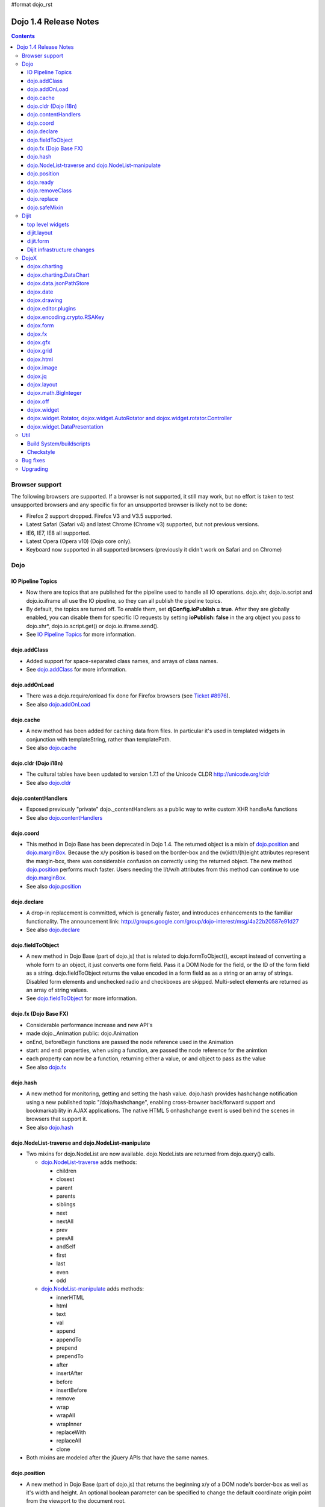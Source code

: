#format dojo_rst

Dojo 1.4 Release Notes
=======================

.. contents::
   :depth: 3

===============
Browser support
===============

The following browsers are supported. If a browser is not supported, it still may work, but no effort is taken to test unsupported browsers and any specific fix for an unsupported browser is likely not to be done:

* Firefox 2 support dropped. Firefox V3 and V3.5 supported.
* Latest Safari (Safari v4) and latest Chrome (Chrome v3) supported, but not previous versions.
* IE6, IE7, IE8 all supported.
* Latest Opera (Opera v10) (Dojo core only).
* Keyboard now supported in all supported browsers (previously it didn't work on Safari and on Chrome)

====
Dojo
====

IO Pipeline Topics
------------------

* Now there are topics that are published for the pipeline used to handle all IO operations. dojo.xhr, dojo.io.script and dojo.io.iframe all use the IO pipeline, so they can all publish the pipeline topics.
* By default, the topics are turned off. To enable them, set **djConfig.ioPublish = true**. After they are globally enabled, you can disable them for specific IO requests by setting **ioPublish: false** in the arg object you pass to dojo.xhr*, dojo.io.script.get() or dojo.io.iframe.send().
* See `IO Pipeline Topics <dojo/ioPipelineTopics>`_ for more information.


dojo.addClass
-------------

* Added support for space-separated class names, and arrays of class names.
* See `dojo.addClass <dojo/addClass>`_ for more information.


dojo.addOnLoad
--------------

* There was a dojo.require/onload fix done for Firefox browsers (see `Ticket #8976 <http://bugs.dojotoolkit.org/ticket/8976>`_).
* See also `dojo.addOnLoad <dojo/addOnLoad>`_


dojo.cache
----------

* A new method has been added for caching data from files. In particular it's used in templated widgets in conjunction with templateString, rather than templatePath.
* See also `dojo.cache <dojo/cache>`_


dojo.cldr (Dojo i18n)
---------------------

* The cultural tables have been updated to version 1.7.1 of the Unicode CLDR http://unicode.org/cldr
* See also `dojo.cldr <dojo/cldr>`_


dojo.contentHandlers
--------------------

* Exposed previously "private" dojo._contentHandlers as a public way to write custom XHR handleAs functions
* See also `dojo.contentHandlers <dojo/contentHandlers>`_


dojo.coord
----------

* This method in Dojo Base has been deprecated in Dojo 1.4. The returned object is a mixin of `dojo.position <dojo/position>`_ and `dojo.marginBox <dojo/marginBox>`_. Because the x/y position is based on the border-box and the (w)idth/(h)eight attributes represent the margin-box, there was considerable confusion on correctly using the returned object. The new method `dojo.position <dojo/position>`_ performs much faster. Users needing the l/t/w/h attributes from this method can continue to use `dojo.marginBox <dojo/marginBox>`_.
* See also `dojo.position <dojo/position>`_


dojo.declare
------------

* A drop-in replacement is committed, which is generally faster, and introduces enhancements to the familiar functionality. The announcement link: http://groups.google.com/group/dojo-interest/msg/4a22b20587e91d27
* See also `dojo.declare <dojo/declare>`_


dojo.fieldToObject
------------------

* A new method in Dojo Base (part of dojo.js) that is related to dojo.formToObject(), except instead of converting a whole form to an object, it just converts one form field. Pass it a DOM Node for the field, or the ID of the form field as a string. dojo.fieldToObject returns the value encoded in a form field as as a string or an array of strings. Disabled form elements and unchecked radio and checkboxes are skipped. Multi-select elements are returned as an array of string values.
* See `dojo.fieldToObject <dojo/fieldToObject>`_ for more information.


dojo.fx (Dojo Base FX)
----------------------

* Considerable performance increase and new API's
* made dojo._Animation public: dojo.Animation
* onEnd, beforeBegin functions are passed the node reference used in the Animation
* start: and end: properties, when using a function, are passed the node reference for the animtion
* each property can now be a function, returning either a value, or and object to pass as the value
* See also `dojo.fx <dojo/fx>`_


dojo.hash
---------

* A new method for monitoring, getting and setting the hash value. dojo.hash provides hashchange notification using a new published topic "/dojo/hashchange", enabling cross-browser back/forward support and bookmarkability in AJAX applications. The native HTML 5 onhashchange event is used behind the scenes in browsers that support it.
* See also `dojo.hash <dojo/hash>`_


dojo.NodeList-traverse and dojo.NodeList-manipulate
---------------------------------------------------

* Two mixins for dojo.NodeList are now available. dojo.NodeLists are returned from dojo.query() calls.

  * `dojo.NodeList-traverse <dojo/NodeList-traverse>`_  adds methods:

    * children
    * closest
    * parent
    * parents
    * siblings
    * next
    * nextAll
    * prev
    * prevAll
    * andSelf
    * first
    * last
    * even
    * odd

  * `dojo.NodeList-manipulate <dojo/NodeList-manipulate>`_  adds methods:

    * innerHTML
    * html
    * text
    * val
    * append
    * appendTo
    * prepend
    * prependTo
    * after
    * insertAfter
    * before
    * insertBefore
    * remove
    * wrap
    * wrapAll
    * wrapInner
    * replaceWith
    * replaceAll
    * clone

* Both mixins are modeled after the jQuery APIs that have the same names.


dojo.position
-------------

* A new method in Dojo Base (part of dojo.js) that returns the beginning x/y of a DOM node's border-box as well as it's width and height. An optional boolean parameter can be specified to change the default coordinate origin point from the viewport to the document root.
* See also `dojo.position <dojo/position>`_


dojo.ready
----------

* A new alias for `dojo.addOnLoad <dojo/addOnLoad>`_.
* See also `dojo.ready <dojo/ready>`_


dojo.removeClass
----------------

* Added support for space-separated class names, arrays of class names, and the ability to remove all classes, if no class was specified.
* See `dojo.removeClass <dojo/removeClass>`_ for more information.


dojo.replace
------------

* A new flexible facility for simple templating based on substitutions.
* See `dojo.replace <dojo/replace>`_ for more information.

dojo.safeMixin
--------------

* A companion for `dojo.declare <dojo/declare>`_. It is similar to `dojo.mixin <dojo/mixin>`_ but decorates copied methods compatibly with `dojo.declare <dojo/declare>`_.


======
Dijit
======

top level widgets
-----------------

dijit.Calendar
~~~~~~~~~~~~~~

* The previously available widget dijit._Calendar was promoted to a public object and therefore renamed from dijit._Calendar to dijit.Calendar.
* Calendar standalone widget now supports accessibility with ARIA and keyboard. Users can select a date in the calendar using arrow keys, and page-down/up for month navigation. There is also a dropdown at the month label to change the month. DateTextBox still relies on the input control for a11y and does not transfer focus to the calendar popup.
* See also `dijit.Calendar <dijit/Calendar>`_

dijit.Editor
~~~~~~~~~~~~

* The RTE has had numerous bug fixes applied to it as well as some code cleanup to make it more extensible and better behaving on browsers such as Opera. It also had several new plugin modules added to dijit, as well as several new ones added to DojoX. For information on the DojoX modules, see the DojoX section of these release notes.

  * **Updated Plugins**

    * `LinkDialog <dijit/_editor/plugins/LinkDialog>`_:  The plugin that provides the dialog support for insert image and insert link have been considerably updated. Input is better validated, invalid values will disable set, and it will auto-append http:// if it believes you have typed only part of a url.

  * **New Plugins**

    * `FullScreen <dijit/_editor/plugins/FullScreen>`_:  A plugin that adds the capability to the editor to take over the complete viewport containing the page running the editor.
    * `ViewSource <dijit/_editor/plugins/ViewSource>`_:  A plugin that lets you toggle the editor view between HTML source and RTE modes.
    * `Print <dijit/_editor/plugins/Print>`_:  A plugin that lets you print the contents of the editor frame.
    * `NewPage <dijit/_editor/plugins/NewPage>`_:  A plugin that lets you clear the content of the editor and set a new default content with a button click.

* In addition to the new plugins, the editor icons have all been updated! They are much cleaner and professional.
* See also `dijit.Editor <dijit/Editor>`_

dijit.Dialog
~~~~~~~~~~~~

* Multiple dialogs can now be shown (with one dialog launching over another).
* Dialog supports aria-describedby to make it more accessible to screen readers.
* See also `dijit.Dialog <dijit/Dialog>`_

dijit.Menu
~~~~~~~~~~

* Sliding the mouse diagonally from a vertical menu to a second vertical menu will no longer close the second menu if the mouse temporarily moves off of both menus. (This happens when the MenuItem in the second menu is below the bottom of the first Menu.) ( (`#6773 <http://bugs.dojotoolkit.org/ticket/6773>`_)
* See also `dijit.Menu <dijit/Menu>`_

dijit.TitlePane
~~~~~~~~~~~~~~~

* toggleable attribute to control whether or not user can close the TitlePane. Useful for non-closable TitlePane's in a app that match the styling of the other TitlePanes (and other dijit components)
* tooltip attribute to control tooltip on title bar
* See also `dijit.TitlePane <dijit/TitlePane>`_

dijit.Tooltip
~~~~~~~~~~~~~

* addTarget()/removeTarget() methods to dynamically attach/detach the tooltip from various nodes.
* See also `dijit.Tooltip <dijit/Tooltip>`_

dijit.Tree
~~~~~~~~~~

* dijit._tree.dndSource moved to dijit.tree.dndSource (since it's supposed to be used publicly)
* Lots of cleanup and bug fixes around DnD related code
* Multi-character search. Typing "al" will jump directly to first node starting with "al".
* new Path and selectedItem attributes to get/set the current tree item (`#9339 <http://bugs.dojotoolkit.org/ticket/9339>`_)
* Multi-parented items support. Tree can support items with multiple parents, as long as this doesn't cause a loop. (`#9361 <http://bugs.dojotoolkit.org/ticket/9361>`_)
* Deferred child load option on TreeStoreModel. Option added to deferring calling loadItem() on a data store item until it's children need to be read. Performance boost for JsonRestStore. (`#9575 <http://bugs.dojotoolkit.org/ticket/9575>`_)
* getTooltip() method can set tooltip on each tree node
* onLoad() event when tree is fully loaded
* autoExpand=true flag to initially expand all nodes in the tree
* ability to add a CSS class to the root node of a tree item.
* See also `dijit.Tree <dijit/Tree>`_

dijit.layout
------------

dijit.layout.TabContainer / dijit.layout.AccordionContainer
~~~~~~~~~~~~~~~~~~~~~~~~~~~~~~~~~~~~~~~~~~~~~~~~~~~~~~~~~~~

* scrolling tab labels now supported (like on Firefox etc.) so that labels don't spill over to two rows when there isn't enough space
* tab labels / pane titles can be changed via pane.attr('title', ...)
* icons added, controlled via iconClass parameter (like for Buttons and MenuItems). To display only icons set showTitle=false.
* tooltip attribute controls tooltip on tab labels or accordion pane titles
* See also `dijit.layout.TabContainer <dijit/layout/TabContainer>`_

dijit.layout.ContentPane
~~~~~~~~~~~~~~~~~~~~~~~~

* ContentPane now acts as a full layout widget, calling resize() on it's child widgets when (not before) it is made visible, avoiding problems with children being initialized while hidden.
* Consequently ContentPane now defines isContainer and isLayoutContainer:
     * isContainer's meaning was widened to include any widget that calls startup() on it's children, not just widgets that extend dijit._Container
     * isLayoutContainer's meaning was widened to include any widget that calls resize() on it's children, not just widgets that extend dijit.layout._LayoutContainer
* Fixes related to resizing and href loading, including avoiding premature href loading for ContentPanes in nested TabContainers
* See also `dijit.layout.ContentPane <dijit/layout/ContentPane>`_

dijit.form
----------

onChange event handling
~~~~~~~~~~~~~~~~~~~~~~~

Most dijit.form widgets fire the onChange event after a value change has been detected. With some widgets, this event fired synchronously before the attr('value',val) returned, while on other widgets, the event was asynchronous. In order to return control to the browser's UI thread sooner, and also to collapse onChange events that fire faster tha the user handler can execute, the events will always fire asynchronously now, and consecutive, unprocessed onChange events will be collapsed into single events. User code that assumed onChange would always fire synchronously after a value change will have to be modified.

attr("value", val, false)
~~~~~~~~~~~~~~~~~~~~~~~~~
attr() (as a setter) has been enhanced to take optional arguments.   The most common case for this is attr("value", val, false) which sets the value of a form widget without calling onChange().   (The third argument is called priorityChange.)

dijit.form.Button
~~~~~~~~~~~~~~~~~

* Although not related to the Dojo 1.4 release per-se, note that to support IE8 all dijit.form.Button's declared in markup must have type=button (unless they are intended as submit buttons). This is to work around an IE8 problem where the parser can't distinguish between an explicit type=submit and an implicit one. (The default type for <button> tags is submit, according to the latest HTML spec.)

dijit.form.ComboButton
~~~~~~~~~~~~~~~~~~~~~~

* A new parameter dropDownPosition was added.
* The parameter controls where the drop down appears, as usual searching a list of positions until somewhere is found where the drop down fits.
* Example: dropDownPosition="top,bottom"
* See also `dijit.form.ComboButton <dijit/form/ComboButton>`_

dijit.form.DropDownButton
~~~~~~~~~~~~~~~~~~~~~~~~~

* A new parameter dropDownPosition was added.
* The parameter controls where the drop down appears, as usual searching a list of positions until somewhere is found where the drop down fits.
* Example: dropDownPosition="top,bottom"
* See also `dijit.form.DropDownButton <dijit/form/DropDownButton>`_

dijit.form.NumberSpinner
~~~~~~~~~~~~~~~~~~~~~~~~

* The NumberSpinner widget has changed the **required** attribute default value from true to false to more consistently allow for unspecified values within a FORM.
* See also `dijit.form.NumberSpinner <dijit/form/NumberSpinner>`_

dijit.form.Select
~~~~~~~~~~~~~~~~~

* dojox.form.DropDownSelect has been moved to dijit.form.Select as a styled HTML <select> replacement.
* See also `dijit.form.Select <dijit/form/Select>`_

dijit.form.TextBox
~~~~~~~~~~~~~~~~~~

* selectOnClick attribute added to `dijit.form.TextBox <dijit/form/TextBox>`_ and all descendant form widgets, selecting all the text in the field just by clicking.
* This makes it easier for users to change the value: just click and type.
* See also `dijit.form.TextBox <dijit/form/TextBox>`_

Dijit infrastructure changes
----------------------------

dijit._Widget
~~~~~~~~~~~~~

* widgets now support a subscribe/unsubscribe function - analagous to dojo.subscribe/unsubscribe which operates on the widget itself (and cleans itself up) in a similar way to _Widget.connect/disconnect.

dijit._Templated
~~~~~~~~~~~~~~~~

* widgetsInTemplate widget lifecycle: lots of bug fixes around the lifecycle for widgets in templates. startup() is now called on widgets in templates when startup() is called on the main widget. Templated Layout widgets with widgets in their templates should call resize() on those widgets manually.
* templatePath has been deprecated in favor of templateString used with dojo.cache(), see above.

dijit.WidgetSet enhancements
~~~~~~~~~~~~~~~~~~~~~~~~~~~~

* dijit.WidgetSet/dijit.registry now has a .length property, and new array-like functions:
  * toArray,
  * some,
  * every,
  * and map.
* forEach now returns instance for chaining.
* forEach, some, every, filter and map now accept a 'thisObj' as second or third param (after callback)


=====
DojoX
=====

dojox.charting
--------------

* Added the simple animation for all bar- and column-based charts by Adam Jones and Dave Clark (IBM).
* Now objects can be used with bar- and column-based charts. It means now we can have custom tooltip/color/fill/stroke for individual rectangles.
* See also `dojox.charting <dojox/charting>`_

dojox.charting.DataChart
------------------------

* The new DataChart simplifies the task of connecting Data Stores to a Chart.
* See also `dojox.charting.DataChart <dojox/charting/DataChart>`_

dojox.data.jsonPathStore
------------------------

* This widget was out of sync due to the more advanced dojox.json capabilities and has been removed.
* There is an equivalent widget which uses dojox.json ref and query in dojoc/dmachi/data called JsonStore for those who still need this capability. While they are not drop in replacements of each other, they are pretty close and it should not take a significant amount of time to convert, and the benefits gained in performance and querying flexibility are worth it.
* See also `dojoc <dojoc/index>`_

dojox.date
----------

* Experimental time zone support via dojox.date.timezone. Based off of the fleegix timezone support by Matthew Eernise.
* See also `dojox.date <dojox/date>`_

dojox.drawing
-------------

* A new drawing tool has landed in DojoX.
* dojox.drawing is similar to Sketch, but with an extensible architecture that allows for plugins.
* See also `dojox.drawing <dojox/drawing>`_


dojox.editor.plugins
--------------------

Several new plugins for the dijit.Editor RTE have been provided as dojox modules. Unless otherwise noted in their documentation, they are all generally well tested and work good across browsers.

* `PrettyPrint <dojox/editor/plugins/PrettyPrint>`_:  A plugin that formats the output from dijit.Editor more cleanly than the browsers defaults.
* `PageBreak <dojox/editor/plugins/PageBreak>`_:  A plugin that lets you insert CSS style page breaks so when printed, the document page breaks at the indicated spot.
* `ShowBlockNodes <dojox/editor/plugins/ShowBlockNodes>`_:  A plugin that lets you see in the editor what the block structure is that makes up the RTE document.
* `Preview <dojox/editor/plugins/Preview>`_:  A plugin that lets you preview the editor content in a separate window with different CSS styles and stylesheets applied than what are used in the editor.
* `Save <dojox/editor/plugins/Save>`_:  A plugin that simplifes adding a save toolbar action for posting editor content back to a specified url.
* `ToolbarLineBreak <dojox/editor/plugins/ToolbarLineBreak>`_:  A simple plugin that provides a way to break the editor toolbar into multiple lines.
* `InsertEntity <dojox/editor/plugins/InsertEntity>`_:  An **experimental** plugin that allows you to do 'symbol' inserts from a select list of entity symbols.
* `NormalizeIndentOutdent <dojox/editor/plugins/NormalizeIndentOutdent>`_:  An **experimental** plugin that tries to normalize indent and outdent behavior across browsers.
* `FindReplace <dojox/editor/plugins/FindReplace>`_:  An **experimental** plugin that adds a find/replace toolbar that can be toggled to appear underneath the main toolbar.  The plugin provides find and replace text capability to the editor.
* `Breadcrumb <dojox/editor/plugins/Breadcrumb>`_:  An **experimental** plugin that adds a footer toolbar that shows you what node you are in and all its ansestor nodes.  It also provides actions such as selecting all content, deleting the element, and moving the cursor to the start or end of the element contents.
* See also `dojox.editor.plugins <dojox/editor/plugins>`_


dojox.encoding.crypto.RSAKey
----------------------------

* JavaScript implementation of RSA by Tom Wu. Ported as an experimental module.
* See http://www-cs-students.stanford.edu/~tjw/jsbn/ for details.

dojox.form
----------

dojox.form._HasDropDown
~~~~~~~~~~~~~~~~~~~~~~~

* This widget has been moved to `dijit._HasDropDown <dijit/_HasDropDown>`__.

dojox.form._FormSelectWidget
~~~~~~~~~~~~~~~~~~~~~~~~~~~~

* This widget has been moved to `dijit.form._FormSelectWidget <dijit/form/_FormSelectWidget>`__.


dojox.form.DropDownSelect
~~~~~~~~~~~~~~~~~~~~~~~~~

* This widget has been moved to `dijit.form.Select <dijit/form/Select>`__.

dojox.form.FileUploader
~~~~~~~~~~~~~~~~~~~~~~~

* The improved FileUploader actually landed in a "dot release", 1.3.1, but 1.4 adds some bug fixes. The new FileUploader adds many features, and the display is now quite robust. The Flash uploader is now an actual Flash button with an emulated HTML style, so that it can be used in cases where it was broken before, like in scrolling boxes. The HTML uploader too has been improved so that it is not floating on the page, allowing for more complex display cases and less UI breakage.
* See also `dojox.form.FileUploader <dojox/form/FileUploader>`_


dojox.fx
--------

* API change to dojox.fx.style functions. dojox.fx.addClass/toggleClass/removeClass now match dojo.addClass/toggleClass/removeClass API's. Documentation added, still experimental.
* Added dojox.fx.ext-dojo.NodeList-style module, mapping dojox.fx.style functions into dojo.NodeList

dojox.gfx
---------

* dojox.gfx.utils.toSvg - serialize a dojox.gfx surface as a string in SVG format for all browsers (including IE).
* New XSLT file (``dojox/gfx/resources/svg2gfx.xsl``) to transform bigger subset of SVG to the ``dojox.gfx`` JSON-based serialization format by Eric W. Brown.
* Fixed the VML renderer to work on IE8 in the standards mode.

dojox.grid
----------

dojox.grid.DataGrid
~~~~~~~~~~~~~~~~~~~

* Screen reader support has degraded when using JAWS 10 due to a change in the way ARIA (Accessible Rich Internet Applications) has been implemented in the grid. The grid column header cells no longer get actual focus since that was preventing proper scrolling via the mouse.
* Due to this change, if focus is in a grid data cell and the user shift-tabs back to the column header, JAWS 10 will not speak the column header text.  This will be fixed with the next release of JAWS and Firefox which should provide better screen reader support for ARIA enabled grids.
* See `dojox.grid.DataGrid <dojox/grid/DataGrid>`_ for more information.

dojox.grid.EnhancedGrid
~~~~~~~~~~~~~~~~~~~~~~~

The new Enhanced DataGrid extends the base grid in numerous useful ways.

* Nested Sort:  The user can now concurrently sort on any number of columns.
* Multiple Column/Row Selection: The user can now select multiple columns or rows through swipe-select or extended selection techniques.
* Drag-drop Multiple Columns and Rows: The user can now move multiple columns or rows in the same action.
* Indirect Selection: Rather than having to manually include radio buttons and check boxes for single and multiple selection models, the Enhanced DataGrid will do it automatically in response to the inclusion of simple attribute-value pairs, e.g., indirectSelection=true, on the grid's div tag.
* Declarative Pop-up Menus: Rather than having to create and assign pop-up menus through scripts, the enhanced DataGrid allows you to specify these menus with straightforward markup.
* See also `dojox.grid.EnhancedGrid <dojox/grid/EnhancedGrid>`_

dojox.grid.TreeGrid
~~~~~~~~~~~~~~~~~~~

* dojox.grid.TreeGrid - support for collapsable rows and model-based (`dijit.tree.ForestStoreModel <dijit/tree/ForestStoreModel>`_) structure.
* See also `dojox.grid.TreeGrid <dojox/grid/TreeGrid>`_

(old) compat grid
~~~~~~~~~~~~~~~~~

* compat grid (dojox.grid.Grid) is now bundled in the dojox/grid directory as a tarball archive for those who would like to continue using the deprecated (1.1) Grid.
* `dojox.grid.DataGrid <dojox/grid/DataGrid>`_ is the replacement.

dojox.html
----------

dojox.html.ellipsis
~~~~~~~~~~~~~~~~~~~

* The new dojox.html.ellipsis offers cross-browser support for text-overflow: ellipsis
* See also `dojox.html.ellipsis <dojox/html/ellipsis>`_

dojox.html.entities
~~~~~~~~~~~~~~~~~~~

* Adds support for encoding and unencoding HTML/XML entity characters in text.
* Also provides basic mappings of character to entity encoding for HTML and LATIN (8859-1), special characters.
* See also `dojox.html.entities <dojox/html/entities>`_

dojox.html.format
~~~~~~~~~~~~~~~~~

* dojox.html.format is a new package which offers additional HTML helper functions for formatting HTML text.
* See also `dojox.html.format <dojox/html/format>`_

dojox.image
-----------

* Significant fixes and improvements in dojox.image.Lightbox. see: `[17205] <http://bugs.dojotoolkit.org/changeset/17205>`_
* Bug fixes for dojox.image.SlideShow to deal with autoLoad and autoStart issues. see `[20285] <http://bugs.dojotoolkit.org/changeset/20285>`_
* Extended the dojox.image.LightboxNano to show more than one image with a single LBN instance.

dojox.jq
--------

* dojox.jq is a very experimental module aimed at trying to match the jQuery API as close as possible, but using Dojo underneath. It is still very rough, and there is no fx API support yet.


dojox.layout
------------

* dojox.layout.ContentPane.attr('href', ...) now returns a dojo.Deferred rather than a dojox.layout.ContentPane.DeferredHandle custom class. The dojo.Deferred triggers when the load completes (or errors out).

* dojo.layout.GridContainer styles changed, with red borders removed and theme-specific drop indicators added.

dojox.math.BigInteger
---------------------

* Implementation of arbitrary large integer numbers by Tom Wu. Ported as an experimental module. See http://www-cs-students.stanford.edu/~tjw/jsbn/ for details.

dojox.off
---------

* the dojox.off subproject was removed because it is no longer supported.  It is still available for download in Dojo 1.3.


dojox.widget
------------

* dojox.widget.Portlet added. An extended version of the dijit.TitlePane, designed to be used with the dojox.layout.GridContainer.
* Bug fixes for dojox.widget.Calendar3Pane, which now selects the correct year.

dojox.widget.Rotator, dojox.widget.AutoRotator and dojox.widget.rotator.Controller
----------------------------------------------------------------------------------

* The new `dojox.widget.Rotator <dojox/widget/Rotator>`_ is a lightweight non-dijit widget that rotates through child nodes.
* The new `dojox.widget.AutoRotator <dojox/widget/AutoRotator>`_ is a rotator which automatically transitions between child nodes.
* Both widgets have support for pan, slide, wipe, and fade transitions.
* Includes `dojox.widget.rotator.Controller <dojox/widget/rotator/Controller>`_ for manipulating a rotator.

dojox.widget.DataPresentation
-----------------------------

* The new DataPresentation widget connects to a data store in a simple manner, and also provides some additional convenience mechanisms for connecting to common data sources without needing to explicitly construct a Dojo data store.
* The widget can then present the data in several forms: as a graphical chart, as a tabular grid, or as display panels presenting meta-data (title, creation information, etc) from the data.
* The widget can also create and manage several of these forms in one simple construction.
* Animation support.  Optionally allows chart bars, columns and lines to animate into place as chart is intially being displayed.
* See also `dojox.widget.DataPresentation <dojox/widget/DataPresentation>`_


====
Util
====

Build System/buildscripts
-------------------------

* Using Google's Closure Compiler is now supported in the build system.
* See the `Advanced Build Topics docs <build/index#using-google-s-closure-compiler>`_.

Checkstyle
----------

* A Checkstyle tool has been added in util/checkstyle. This can be used to both flag style guide violations in either Dojo or custom JavaScript code, and also to fix the errors using an online tool.
* See also `util.checkstyle <util/checkstyle>`_


=========
Bug fixes
=========

The `full list of bug fixes <http://bugs.dojotoolkit.org/query?status=closed&group=component&order=priority&milestone=1.4&resolution=fixed&col=id&col=summary&col=type&col=priority>`_ is located in the bug database.


=========
Upgrading
=========

Here are some common issues people have had when upgrading (ie, migrating) from 1.3 to 1.4:

1. if your widgets are using templatePath you should ideally update them to use templateString with dojo.cache() instead, or alternately, minimally, make sure that they set templateString to null (to override the templateString setting from a superclass).
2. ContentPane acts more as a layout widget than before, defining isLayoutContainer: true. This may break some custom subclasses.
3. the startup code for widgetsInTemplate has changed; if you have a custom widget that manually adds sub-widgets into it's DOM, be sure to add those sub-widgets to this._startupWidgets[] and also this._supportingWidgets[]. Alternately you can set _earlyTemplatedStartup to true to get the 1.3 behavior
